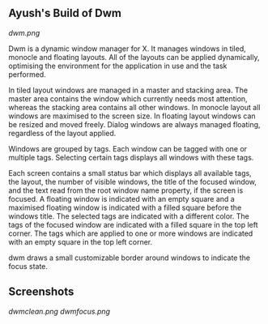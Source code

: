 ** Ayush's Build of Dwm
[[Dwm][dwm.png]]

Dwm is a dynamic window manager for X. It manages windows in tiled, monocle and floating layouts. All of the layouts can be applied dynamically, optimising the environment for the application in use and the task performed.

In tiled layout windows are managed in a master and stacking area. The master area contains the window which currently needs most attention, whereas the stacking area contains all other windows. In monocle layout all windows are maximised to the screen size. In floating layout windows can be resized and moved freely. Dialog windows are always managed floating, regardless of the layout applied.

Windows are grouped by tags. Each window can be tagged with one or multiple tags. Selecting certain tags displays all windows with these tags.

Each screen contains a small status bar which displays all available tags, the layout, the number of visible windows, the title of the focused window, and the text read from the root window name property, if the screen is focused. A floating window is indicated with an empty square and a maximised floating window is indicated with a filled square before the windows title. The selected tags are indicated with a different color. The tags of the focused window are indicated with a filled square in the top left corner. The tags which are applied to one or more windows are indicated with an empty square in the top left corner.

dwm draws a small customizable border around windows to indicate the focus state.

** Screenshots
[[Screenshot][dwmclean.png]]
[[Screenshot][dwmfocus.png]]
